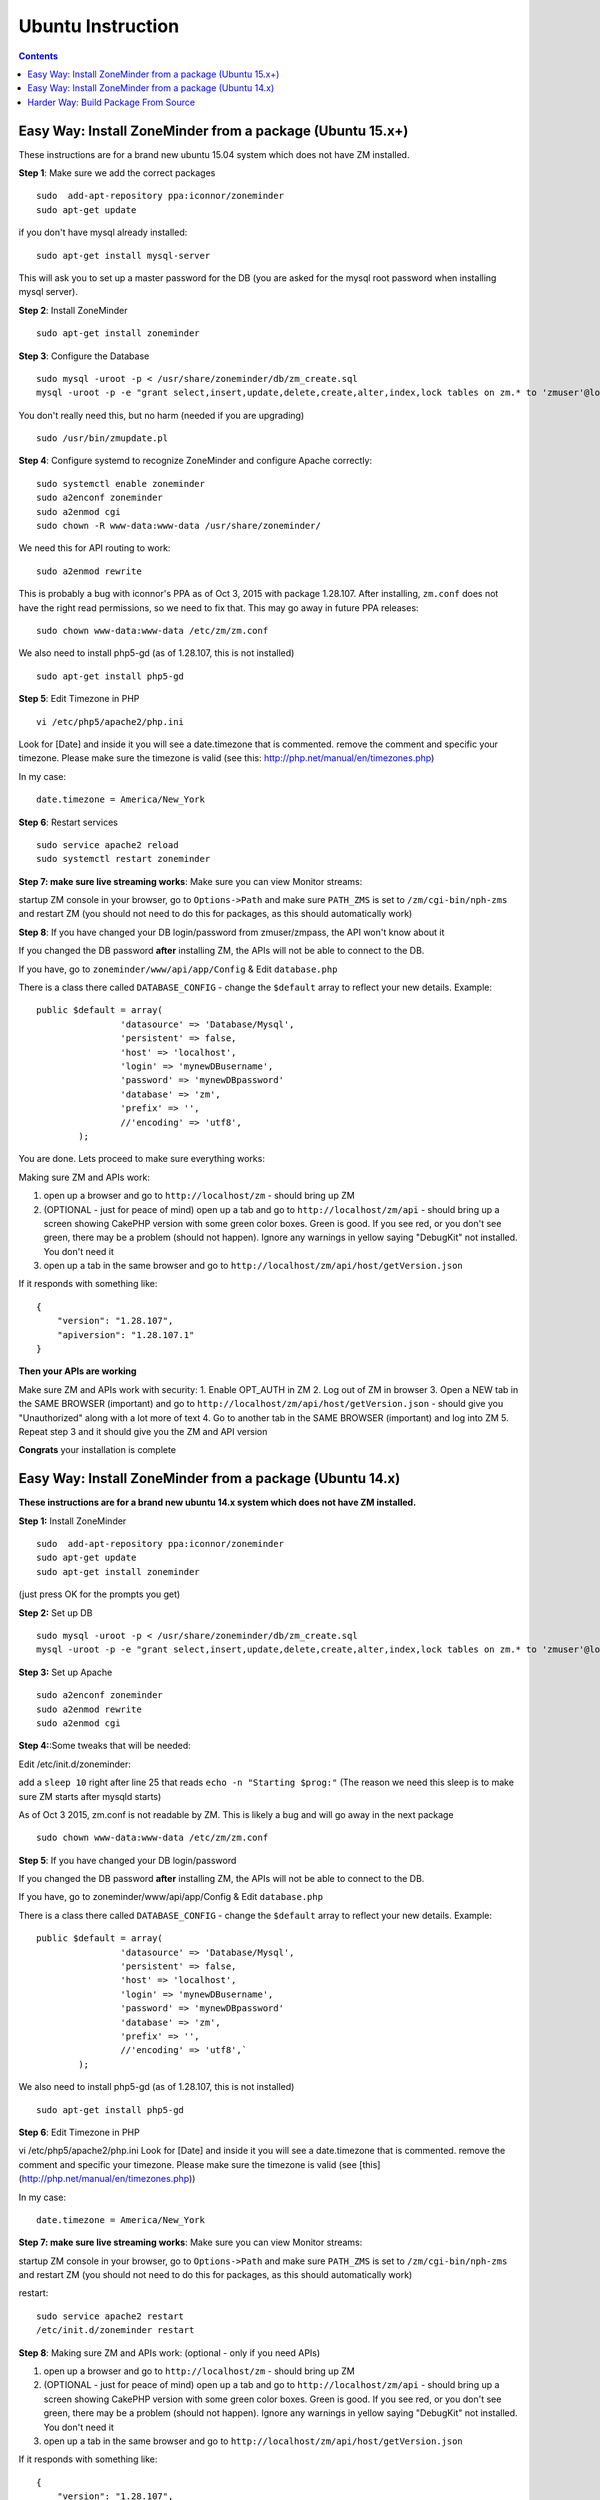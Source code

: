 Ubuntu Instruction
===================

.. contents::

Easy Way: Install ZoneMinder from a package (Ubuntu 15.x+)
-----------------------------------------------------------
These instructions are for a brand new ubuntu 15.04 system which does not have ZM installed.

**Step 1**: Make sure we add the correct packages

::

	sudo  add-apt-repository ppa:iconnor/zoneminder
	sudo apt-get update

if you don't have mysql already installed:

::

	sudo apt-get install mysql-server 

This will ask you to set up a master password for the DB (you are asked for the mysql root password when installing mysql server).

**Step 2**: Install ZoneMinder

::

	sudo apt-get install zoneminder

**Step 3**: Configure the Database

::

	sudo mysql -uroot -p < /usr/share/zoneminder/db/zm_create.sql
	mysql -uroot -p -e "grant select,insert,update,delete,create,alter,index,lock tables on zm.* to 'zmuser'@localhost identified by 'zmpass';"

You don't really need this, but no harm (needed if you are upgrading)

::

	sudo /usr/bin/zmupdate.pl

**Step 4**: Configure systemd to recognize ZoneMinder and configure Apache correctly:

::

	sudo systemctl enable zoneminder
	sudo a2enconf zoneminder
	sudo a2enmod cgi
	sudo chown -R www-data:www-data /usr/share/zoneminder/


We need this for API routing to work:

::

	sudo a2enmod rewrite

This is probably a bug with iconnor's PPA as of Oct 3, 2015 with package 1.28.107. After installing, ``zm.conf`` does not have the right read permissions, so we need to fix that. This may go away in future PPA releases:

::

	sudo chown www-data:www-data /etc/zm/zm.conf 

We also need to install php5-gd (as of 1.28.107, this is not installed)

::

	sudo apt-get install php5-gd

**Step 5**: Edit Timezone in PHP

::

	vi /etc/php5/apache2/php.ini

Look for [Date] and inside it you will see a date.timezone
that is commented. remove the comment and specific your timezone.
Please make sure the timezone is valid (see this: http://php.net/manual/en/timezones.php)

In my case:

::

	date.timezone = America/New_York

**Step 6**: Restart services

::

	sudo service apache2 reload
	sudo systemctl restart zoneminder


**Step 7: make sure live streaming works**: Make sure you can view Monitor streams:

startup ZM console in your browser, go to ``Options->Path`` and make sure ``PATH_ZMS`` is set to ``/zm/cgi-bin/nph-zms`` and restart ZM (you should not need to do this for packages, as this should automatically work)


**Step 8**: If you have changed your DB login/password from zmuser/zmpass, the API won't know about it

If you changed the  DB password **after** installing ZM, the APIs will not be able to connect to the DB.

If you have, go to ``zoneminder/www/api/app/Config`` & Edit ``database.php``

There is a class there called ``DATABASE_CONFIG`` - change the ``$default`` array to reflect your new details. Example:

::

	public $default = array(
			'datasource' => 'Database/Mysql',
			'persistent' => false,
			'host' => 'localhost',
			'login' => 'mynewDBusername',
			'password' => 'mynewDBpassword'
			'database' => 'zm',
			'prefix' => '',
			//'encoding' => 'utf8',
		);


You are done. Lets proceed to make sure everything works:

Making sure ZM and APIs work:

1. open up a browser and go to ``http://localhost/zm`` - should bring up ZM
2. (OPTIONAL - just for peace of mind) open up a tab and go to ``http://localhost/zm/api`` - should bring up a screen showing CakePHP version with some green color boxes. Green is good. If you see red, or you don't see green, there may be a problem (should not happen). Ignore any warnings in yellow saying "DebugKit" not installed. You don't need it
3. open up a tab in the same browser and go to ``http://localhost/zm/api/host/getVersion.json``

If it responds with something like:

::

	{
	    "version": "1.28.107",
	    "apiversion": "1.28.107.1"
	}


**Then your APIs are working**

Make sure ZM and APIs work with security:
1. Enable OPT_AUTH in ZM
2. Log out of ZM in browser
3. Open a NEW tab in the SAME BROWSER (important) and go to ``http://localhost/zm/api/host/getVersion.json`` - should give you "Unauthorized" along with a lot more of text
4. Go to another tab in the SAME BROWSER (important) and log into ZM
5. Repeat step 3 and it should give you the ZM and API version

**Congrats** your installation is complete


Easy Way: Install ZoneMinder from a package (Ubuntu 14.x)
-----------------------------------------------------------
**These instructions are for a brand new ubuntu 14.x system which does not have ZM installed.**

**Step 1:** Install ZoneMinder

::

	sudo  add-apt-repository ppa:iconnor/zoneminder
	sudo apt-get update
	sudo apt-get install zoneminder

(just press OK for the prompts you get)

**Step 2:** Set up DB

::

	sudo mysql -uroot -p < /usr/share/zoneminder/db/zm_create.sql
	mysql -uroot -p -e "grant select,insert,update,delete,create,alter,index,lock tables on zm.* to 'zmuser'@localhost identified by 'zmpass';"

**Step 3:** Set up Apache 

::

	sudo a2enconf zoneminder
	sudo a2enmod rewrite
	sudo a2enmod cgi

**Step 4:**:Some tweaks that will be needed:

Edit /etc/init.d/zoneminder:

add a ``sleep 10`` right after line 25 that reads ``echo -n "Starting $prog:"``
(The reason we need this sleep is to make sure ZM starts after mysqld starts)

As of Oct 3 2015, zm.conf is not readable by ZM. This is likely a bug and will go away in the next package

::

	sudo chown www-data:www-data /etc/zm/zm.conf



**Step 5**: If you have changed your DB login/password

If you changed the  DB password **after** installing ZM, the APIs will not be able to connect to the DB.

If you have, go to zoneminder/www/api/app/Config & Edit ``database.php``

There is a class there called ``DATABASE_CONFIG`` - change the ``$default`` array to reflect your new details. Example:

::

	public $default = array(
			'datasource' => 'Database/Mysql',
			'persistent' => false,
			'host' => 'localhost',
			'login' => 'mynewDBusername',
			'password' => 'mynewDBpassword'
			'database' => 'zm',
			'prefix' => '',
			//'encoding' => 'utf8',`
		);

We also need to install php5-gd (as of 1.28.107, this is not installed)

::

	sudo apt-get install php5-gd


**Step 6**: Edit Timezone in PHP

vi /etc/php5/apache2/php.ini
Look for [Date] and inside it you will see a date.timezone
that is commented. remove the comment and specific your timezone.
Please make sure the timezone is valid (see [this](http://php.net/manual/en/timezones.php))

In my case:

::

	date.timezone = America/New_York


**Step 7: make sure live streaming works**: Make sure you can view Monitor streams:

startup ZM console in your browser, go to ``Options->Path`` and make sure ``PATH_ZMS`` is set to ``/zm/cgi-bin/nph-zms`` and restart ZM (you should not need to do this for packages, as this should automatically work)



restart:

::

	sudo service apache2 restart
	/etc/init.d/zoneminder restart

**Step 8**: Making sure ZM and APIs work: (optional - only if you need APIs)

1. open up a browser and go to ``http://localhost/zm`` - should bring up ZM
2. (OPTIONAL - just for peace of mind) open up a tab and go to ``http://localhost/zm/api`` - should bring up a screen showing CakePHP version with some green color boxes. Green is good. If you see red, or you don't see green, there may be a problem (should not happen). Ignore any warnings in yellow saying "DebugKit" not installed. You don't need it
3. open up a tab in the same browser and go to ``http://localhost/zm/api/host/getVersion.json``

If it responds with something like:

::

	{
	    "version": "1.28.107",
	    "apiversion": "1.28.107.1"
	}

Then your APIs are working

Make sure you can view Monitor View:
1. Open up ZM, configure your monitors and verify you can view Monitor feeds. 
2. If not, open up ZM console in your browser, go to ``Options->Path`` and make sure ``PATH_ZMS`` is set to ``/zm/cgi-bin/nph-zms`` and restart ZM (you should not need to do this for packages, as this should automatically work)

Make sure ZM and APIs work with security:
1. Enable OPT_AUTH in ZM
2. Log out of ZM in browser
3. Open a NEW tab in the SAME BROWSER (important) and go to ``http://localhost/zm/api/host/getVersion.json`` - should give you "Unauthorized" along with a lot more of text
4. Go to another tab in the SAME BROWSER (important) and log into ZM
5. Repeat step 3 and it should give you the ZM and API version

**Congrats**  Your installation is complete




Harder Way: Build Package From Source
-------------------------------------------
(These instructions assume installation from source on a ubuntu 15.x+ system)

**Step 1:** Grab the package installer script

::

	wget https://raw.githubusercontent.com/ZoneMinder/ZoneMinder/master/utils/do_debian_package.sh
	chmod a+x do_debian_package.sh


**Step 2:** Update the system

::

	sudo apt-get update


**Step 3** Create the package

To build the latest master snapshot:

::

	./do_debian_package.sh `lsb_release -a 2>/dev/null | grep Codename | awk '{print $2}'`  `date +%Y%m%d`01 local master


To build the latest stable release:

::

	./do_debian_package.sh `lsb_release -a 2>/dev/null | grep Codename | awk '{print $2}'`  `date +%Y%m%d`01 local stable 


Note that the ``lsb_release -a 2>/dev/null | grep Codename | awk '{print $2}'`` part simply extracts your distribution name - like "vivid", "trusty" etc. You can always replace it by your distro name if you know it. As far as the script goes, it checks if your distro is "trusty" in which case it pulls in pre-systemd release configurations and if its not "trusty" it assumes its based on systemd and pulls in systemd related config files. 

(At the end the script will ask if you want to retain the checked out version of zoneminder. If you are a developer and are making local changes, make sure you select "y" so that the next time you do the build process mentioned here, it keeps your changes. Selecting any other value than "y" or "Y" will delete the checked out code and only retain the package)

This should now create a bunch of .deb files

**Step 4:** Install the package

::

	sudo gdebi zoneminder_<version>_<arch>.deb
	(example sudo gdebi zoneminder_1.29.0-vivid-2016012001_amd64.deb)


**This will report DB errors - ignore - you need to configure the DB and some other stuff**

**Step 5:** Post install configuration

::

	sudo mysql -uroot -p < /usr/share/zoneminder/db/zm_create.sql
	mysql -uroot -p -e "grant select,insert,update,delete,create,alter,index,lock tables on zm.* to 'zmuser'@localhost identified by 'zmpass';"

	sudo a2enmod cgi rewrite
	sudo a2enconf zoneminder



**Step 6:** Fix PHP TimeZone

``sudo vi /etc/php5/apache2/php.ini`` 

Look for [Date] and inside it you will see a date.timezone that is commented. remove the comment and specific your timezone. Please make sure the timezone is valid (see http://php.net/manual/en/timezones.php)

Example:

``date.timezone = America/New_York``

**Step 7:** Fix some key permission issues and make sure API works

::

	sudo chown www-data /etc/zm/zm.conf
	sudo chown -R www-data /usr/share/zoneminder/www/api/


**Step 8:**  Restart all services

::

	sudo service apache2 restart
	sudo service zoneminder restart

Check if ZM is running properly

::

	sudo service zoneminder status


**Step 9:** Make sure streaming works - set PATH_ZMS

open up ZM console in your browser, go to Options->Path and make sure ``PATH_ZMS`` is set to ``/zm/cgi-bin/nph-zms`` and restart ZM


**Step 10:** Make sure everything works

* point your browser to http://yourzmip/zm - you should see ZM console running
*  point your browser to http://yourzmip/zm/api/host/getVersion.json - you should see an API version
* Configure your monitors and make sure its all a-ok


